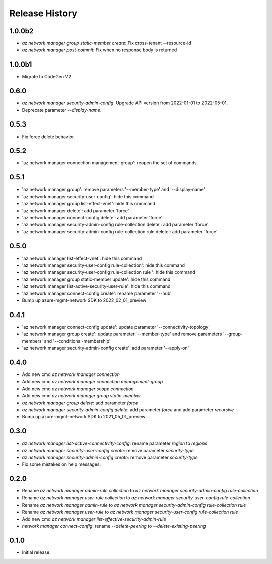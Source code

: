 .. :changelog:

Release History
===============
1.0.0b2
+++++
* `az network manager group static-member create`: Fix cross-tenant --resource-id
* `az network manager post-commit`: Fix when no response body is returned

1.0.0b1
+++++
* Migrate to CodeGen V2

0.6.0
+++++
* `az network manager security-admin-config`: Upgrade API version from 2022-01-01 to 2022-05-01.
* Deprecate parameter `--display-name`.

0.5.3
+++++
* Fix force delete behavior.

0.5.2
+++++
* 'az network manager connection management-group': reopen the set of commands.

0.5.1
+++++
* 'az network manager group': remove parameters '--member-type' and '--display-name'
* 'az network manager security-user-config': hide this command
* 'az network manager group list-effect-vnet': hide this command
* 'az network manager delete': add parameter 'force'
* 'az network manager connect-config delete': add parameter 'force'
* 'az network manager security-admin-config rule-collection delete': add parameter 'force'
* 'az network manager security-admin-config rule-collection rule delete': add parameter 'force'

0.5.0
+++++
* 'az network manager list-effect-vnet': hide this command
* 'az network manager security-user-config rule-collection': hide this command
* 'az network manager security-user-config rule-collection rule ': hide this command
* 'az network manager group static-member update': hide this command
* 'az network manager list-active-security-user-rule': hide this command
* 'az network manager connect-config create': rename parameter '--hub'
* Bump up azure-mgmt-network SDK to 2022_02_01_preview

0.4.1
+++++
* 'az network manager connect-config update': update parameter '--connectivity-topology'
* 'az network manager group create': update parameter '--member-type' and remove parameters '--group-members' and '--conditional-membership'
* 'az network manager security-admin-config create': add parameter '--apply-on'

0.4.0
+++++
* Add new cmd `az network manager connection`
* Add new cmd `az network manager connection management-group`
* Add new cmd `az network manager scope connection`
* Add new cmd `az network manager group static-member`
* `az network manager group delete`: add parameter `force`
* `az network manager security-admin-config delete`: add parameter `force` and add parameter `recursive`
* Bump up azure-mgmt-network SDK to 2021_05_01_preview

0.3.0
+++++
* `az network manager list-active-connectivity-config`: rename parameter `region` to `regions`
* `az network manager security-user-config create`: remove parameter `security-type`
* `az network manager security-admin-config create`: remove parameter `security-type`
* Fix some mistakes on help messages.

0.2.0
+++++
* Rename `az network manager admin-rule collection` to `az network manager security-admin-config rule-collection`
* Rename `az network manager user-rule collection` to `az network manager security-user-config rule-collection`
* Rename `az network manager admin-rule` to `az network manager security-admin-config rule-collection rule`
* Rename `az network manager user-rule` to `az network manager security-user-config rule-collection rule`
* Add new cmd `az network manager list-effective-security-admin-rule`
* `network manager connect-config`: rename `--delete-peering` to `--delete-existing-peering`

0.1.0
++++++
* Initial release.
